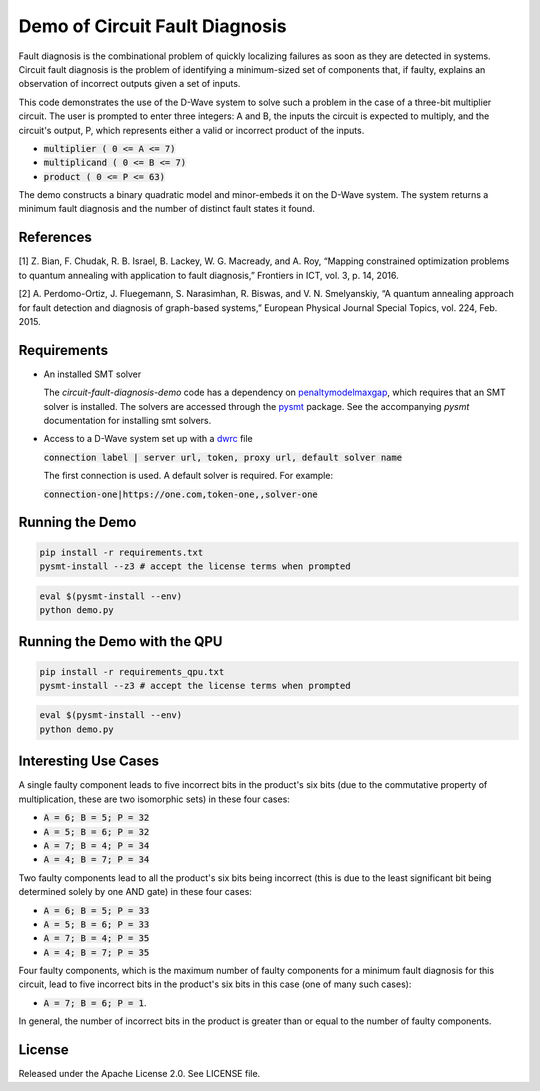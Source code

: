 Demo of Circuit Fault Diagnosis
===============================

Fault diagnosis is the combinational problem of quickly localizing failures as soon as they are detected in systems.
Circuit fault diagnosis is the problem of identifying a minimum-sized set of components that, if faulty, explains an
observation of incorrect outputs given a set of inputs.

This code demonstrates the use of the D-Wave system to solve such a problem in the case of a three-bit multiplier
circuit. The user is prompted to enter three integers: A and B, the inputs the circuit is expected to multiply, and the
circuit's output, P, which represents either a valid or incorrect product of the inputs.

* :code:`multiplier     ( 0 <= A <=  7)`
* :code:`multiplicand   ( 0 <= B <=  7)`
* :code:`product        ( 0 <= P <= 63)`

The demo constructs a binary quadratic model and minor-embeds it on the D-Wave system. The system returns a minimum
fault diagnosis and the number of distinct fault states it found.

References
----------

[1] Z. Bian, F. Chudak, R. B. Israel, B. Lackey, W. G. Macready, and A. Roy, “Mapping constrained optimization problems
to quantum annealing with application to fault diagnosis,” Frontiers in ICT, vol. 3, p. 14, 2016.

[2] A. Perdomo-Ortiz, J. Fluegemann, S. Narasimhan, R. Biswas, and V. N. Smelyanskiy, “A quantum annealing approach for
fault detection and diagnosis of graph-based systems,” European Physical Journal Special Topics, vol. 224, Feb. 2015.

Requirements
------------

* An installed SMT solver

  The *circuit-fault-diagnosis-demo* code has a dependency on penaltymodelmaxgap_, which requires that an SMT solver is
  installed. The solvers are accessed through the pysmt_ package. See the accompanying *pysmt* documentation for
  installing smt solvers.
* Access to a D-Wave system set up with a dwrc_ file

  :code:`connection label | server url, token, proxy url, default solver name`

  The first connection is used. A default solver is required. For example:

  :code:`connection-one|https://one.com,token-one,,solver-one`

Running the Demo
----------------

.. code-block:: bash

  pip install -r requirements.txt
  pysmt-install --z3 # accept the license terms when prompted

.. code-block:: bash

  eval $(pysmt-install --env)
  python demo.py

Running the Demo with the QPU
-----------------------------

.. code-block:: bash

  pip install -r requirements_qpu.txt
  pysmt-install --z3 # accept the license terms when prompted

.. code-block:: bash

  eval $(pysmt-install --env)
  python demo.py

Interesting Use Cases
---------------------

A single faulty component leads to five incorrect bits in the product's six bits (due to the commutative property of
multiplication, these are two isomorphic sets) in these four cases:

* :code:`A = 6; B = 5; P = 32`
* :code:`A = 5; B = 6; P = 32`
* :code:`A = 7; B = 4; P = 34`
* :code:`A = 4; B = 7; P = 34`

Two faulty components lead to all the product's six bits being incorrect (this is due to the least significant bit being
determined solely by one AND gate) in these four cases:

* :code:`A = 6; B = 5; P = 33`
* :code:`A = 5; B = 6; P = 33`
* :code:`A = 7; B = 4; P = 35`
* :code:`A = 4; B = 7; P = 35`

Four faulty components, which is the maximum number of faulty components for a minimum fault diagnosis for this circuit,
lead to five incorrect bits in the product's six bits in this case (one of many such cases):

* :code:`A = 7; B = 6; P = 1`.

In general, the number of incorrect bits in the product is greater than or equal to the number of faulty components.

License
-------

Released under the Apache License 2.0. See LICENSE file.

.. _penaltymodelmaxgap: https://github.com/dwavesystems/penaltymodel_maxgap
.. _pysmt: https://github.com/pysmt/pysmt
.. _dwrc: http://dwave-micro-client.readthedocs.io/en/latest/#configuration
